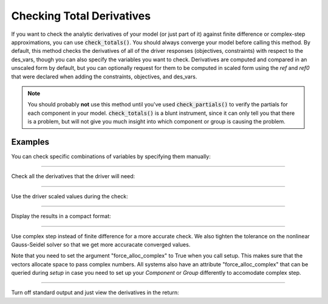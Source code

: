 .. _check-total-derivatives:

**************************
Checking Total Derivatives
**************************

If you want to check the analytic derivatives of your model (or just part of it) against finite difference or complex-step approximations, you can use :code:`check_totals()`. You should always converge your model
before calling this method. By default, this method checks the derivatives of all of the driver responses (objectives, constraints) with respect to the des_vars, though you can also specify the
variables you want to check. Derivatives are computed
and compared in an unscaled form by default, but you can optionally request for them to be computed in scaled form using the `ref` and `ref0` that were declared when adding the
constraints, objectives, and des_vars.

.. note::
    You should probably **not** use this method until you've used :code:`check_partials()` to verify the
    partials for each component in your model. :code:`check_totals()` is a blunt instrument, since it can only tell you that there is a problem, but will not give you much insight into which component or group is causing the problem.

.. automethod:: openmdao.core.problem.Problem.check_totals
    :noindex:

Examples
--------

You can check specific combinations of variables by specifying them manually:

.. embed-code::
    openmdao.core.tests.test_problem.TestProblem.test_feature_check_totals_manual
    :layout: interleave

----

Check all the derivatives that the driver will need:

.. embed-code::
    openmdao.core.tests.test_problem.TestProblem.test_feature_check_totals_from_driver
    :layout: interleave

----

Use the driver scaled values during the check:

.. embed-code::
    openmdao.core.tests.test_problem.TestProblem.test_feature_check_totals_from_driver_scaled
    :layout: interleave

----

Display the results in a compact format:

.. embed-code::
    openmdao.core.tests.test_problem.TestProblem.test_feature_check_totals_from_driver_compact
    :layout: interleave

----

Use complex step instead of finite difference for a more accurate check. We also tighten the tolerance
on the nonlinear Gauss-Seidel solver so that we get more accuracate converged values.

.. embed-code::
    openmdao.core.tests.test_problem.TestProblem.test_feature_check_totals_cs
    :layout: interleave

Note that you need to set the argument "force_alloc_complex" to True when you call setup. This
makes sure that the vectors allocate space to pass complex numbers. All systems also have an
attribute "force_alloc_complex" that can be queried during `setup` in case you need to set up your
`Component` or `Group` differently to accomodate complex step.

.. embed-code::
    openmdao.core.tests.test_problem.TestProblem.test_feature_check_totals_user_detect_forced
    :layout: code, output

----

Turn off standard output and just view the derivatives in the return:

.. embed-code::
    openmdao.core.tests.test_problem.TestProblem.test_feature_check_totals_suppress
    :layout: interleave

.. tags:: Derivatives
